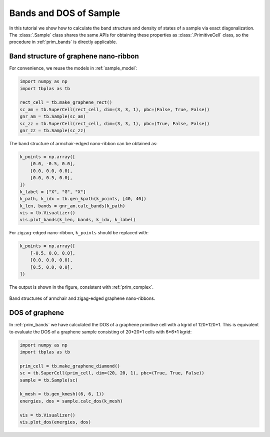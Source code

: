 Bands and DOS of Sample
=======================

In this tutorial we show how to calculate the band structure and density of states of a sample via
exact diagonalization. The :class:`.Sample` class shares the same APIs for obtaining these properties
as :class:`.PrimitiveCell` class, so the procedure in :ref:`prim_bands` is directly applicable.

Band structure of graphene nano-ribbon
--------------------------------------

For convenience, we reuse the models in :ref:`sample_model`:

.. code-block:: python

    import numpy as np
    import tbplas as tb

    rect_cell = tb.make_graphene_rect()
    sc_am = tb.SuperCell(rect_cell, dim=(3, 3, 1), pbc=(False, True, False))
    gnr_am = tb.Sample(sc_am)
    sc_zz = tb.SuperCell(rect_cell, dim=(3, 3, 1), pbc=(True, False, False))
    gnr_zz = tb.Sample(sc_zz)

The band structure of armchair-edged nano-ribbon can be obtained as:

.. code-block:: python

    k_points = np.array([
        [0.0, -0.5, 0.0],
        [0.0, 0.0, 0.0],
        [0.0, 0.5, 0.0],
    ])
    k_label = ["X", "G", "X"]
    k_path, k_idx = tb.gen_kpath(k_points, [40, 40])
    k_len, bands = gnr_am.calc_bands(k_path)
    vis = tb.Visualizer()
    vis.plot_bands(k_len, bands, k_idx, k_label)

For zigzag-edged nano-ribbon, ``k_points`` should be replaced with:

.. code-block:: python

    k_points = np.array([
        [-0.5, 0.0, 0.0],
        [0.0, 0.0, 0.0],
        [0.5, 0.0, 0.0],
    ])

The output is shown in the figure, consistent with :ref:`prim_complex`.

.. figure:: images/sample_bands/gnr_bands.png
    :align: center

    Band structures of armchair and zigag-edged graphene nano-ribbons.

DOS of graphene
---------------

In :ref:`prim_bands` we have calculated the DOS of a graphene primitive cell with a kgrid of 120*120*1.
This is equivalent to evaluate the DOS of a graphene sample consisting of 20*20*1 cells with 6*6*1 kgrid:

.. code-block:: python

    import numpy as np
    import tbplas as tb

    prim_cell = tb.make_graphene_diamond()
    sc = tb.SuperCell(prim_cell, dim=(20, 20, 1), pbc=(True, True, False))
    sample = tb.Sample(sc)

    k_mesh = tb.gen_kmesh((6, 6, 1))
    energies, dos = sample.calc_dos(k_mesh)

    vis = tb.Visualizer()
    vis.plot_dos(energies, dos)

.. figure:: images/sample_bands/graph_dos.png
    :align: center
    :scale: 75%
